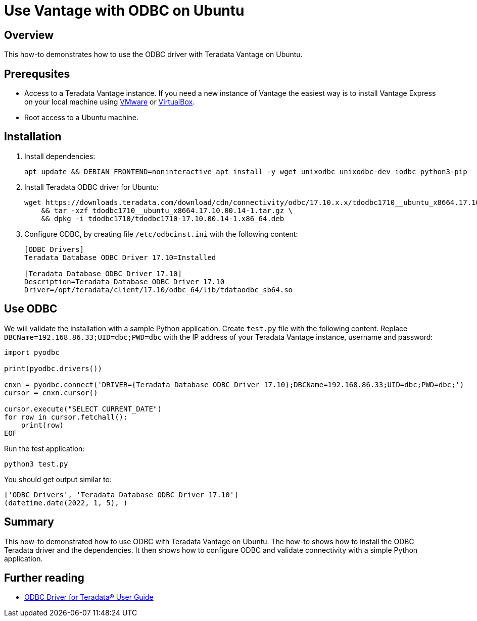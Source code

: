 = Use Vantage with ODBC on Ubuntu
:experimental:
:page-author: Adam Tworkiewicz
:page-email: adam.tworkiewicz@teradata.com
:page-revdate: January 5th, 2022
:description: Use Vantage with ODBC on Ubuntu
:keywords: data warehouses, compute storage separation, teradata, vantage, cloud data platform, object storage, business intelligence, enterprise analytics, odbc, ubuntu
:tabs:

== Overview

This how-to demonstrates how to use the ODBC driver with Teradata Vantage on Ubuntu.

== Prerequsites

* Access to a Teradata Vantage instance. If you need a new instance of Vantage the easiest way is to install Vantage Express on your local machine using xref:getting.started.vmware.adoc[VMware] or xref:getting.started.vbox.adoc[VirtualBox].
* Root access to a Ubuntu machine.

== Installation

. Install dependencies:
+
[source, bash]
----
apt update && DEBIAN_FRONTEND=noninteractive apt install -y wget unixodbc unixodbc-dev iodbc python3-pip
----
. Install Teradata ODBC driver for Ubuntu:
+
[source, bash]
----
wget https://downloads.teradata.com/download/cdn/connectivity/odbc/17.10.x.x/tdodbc1710__ubuntu_x8664.17.10.00.14-1.tar.gz \
    && tar -xzf tdodbc1710__ubuntu_x8664.17.10.00.14-1.tar.gz \
    && dpkg -i tdodbc1710/tdodbc1710-17.10.00.14-1.x86_64.deb
----
. Configure ODBC, by creating file `/etc/odbcinst.ini` with the following content:
+
[source, odbc]
----
[ODBC Drivers]
Teradata Database ODBC Driver 17.10=Installed

[Teradata Database ODBC Driver 17.10]
Description=Teradata Database ODBC Driver 17.10
Driver=/opt/teradata/client/17.10/odbc_64/lib/tdataodbc_sb64.so
----

== Use ODBC

We will validate the installation with a sample Python application. Create `test.py` file with the following content.
Replace `DBCName=192.168.86.33;UID=dbc;PWD=dbc` with the IP address of your Teradata Vantage instance, username and password:

[source, python]
----
import pyodbc

print(pyodbc.drivers())

cnxn = pyodbc.connect('DRIVER={Teradata Database ODBC Driver 17.10};DBCName=192.168.86.33;UID=dbc;PWD=dbc;')
cursor = cnxn.cursor()

cursor.execute("SELECT CURRENT_DATE")
for row in cursor.fetchall():
    print(row)
EOF
----

Run the test application:

[source, bash]
----
python3 test.py
----

You should get output similar to:

----
['ODBC Drivers', 'Teradata Database ODBC Driver 17.10']
(datetime.date(2022, 1, 5), )
----

== Summary

This how-to demonstrated how to use ODBC with Teradata Vantage on Ubuntu. The how-to shows how to install the ODBC Teradata driver and the dependencies. It then shows how to configure ODBC and validate connectivity with a simple Python application.

== Further reading
* link:https://docs.teradata.com/r/~i3_9dmDNJA~PELp_hi0MQ/root[ODBC Driver for Teradata® User Guide]
